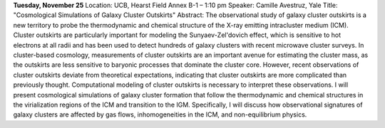 .. title: BCCP Seminars
.. slug: bccp-seminars
.. date: 2014-11-20 08:11:43
.. tags: 
.. description: 


**Tuesday, November 25** Location: UCB, Hearst Field Annex B-1 – 1:10 pm
Speaker: Camille Avestruz, Yale Title: "Cosmological Simulations of
Galaxy Cluster Outskirts" Abstract: The observational study of galaxy
cluster outskirts is a new territory to probe the thermodynamic and
chemical structure of the X-ray emitting intracluster medium (ICM).
Cluster outskirts are particularly important for modeling the
Sunyaev-Zel'dovich effect, which is sensitive to hot electrons at all
radii and has been used to detect hundreds of galaxy clusters with
recent microwave cluster surveys. In cluster-based cosmology,
measurements of cluster outskirts are an important avenue for estimating
the cluster mass, as the outskirts are less sensitive to baryonic
processes that dominate the cluster core. However, recent observations
of cluster outskirts deviate from theoretical expectations, indicating
that cluster outskirts are more complicated than previously thought.
Computational modeling of cluster outskirts is necessary to interpret
these observations. I will present cosmological simulations of galaxy
cluster formation that follow the thermodynamic and chemical structures
in the virialization regions of the ICM and transition to the IGM.
Specifically, I will discuss how observational signatures of galaxy
clusters are affected by gas flows, inhomogeneities in the ICM, and
non-equilibrium physics.      
